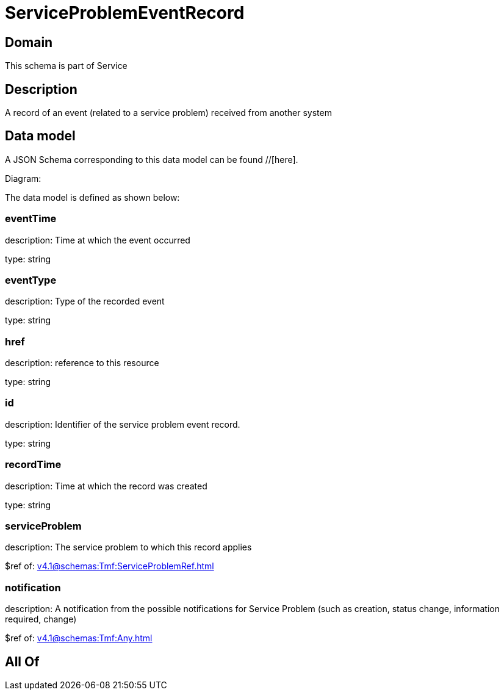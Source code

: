 = ServiceProblemEventRecord

[#domain]
== Domain

This schema is part of Service

[#description]
== Description
A record of an event (related to a service problem) received from another system


[#data_model]
== Data model

A JSON Schema corresponding to this data model can be found //[here].

Diagram:


The data model is defined as shown below:


=== eventTime
description: Time at which the event occurred

type: string


=== eventType
description: Type of the recorded event

type: string


=== href
description: reference to this resource

type: string


=== id
description: Identifier of the service problem event record.

type: string


=== recordTime
description: Time at which the record was created

type: string


=== serviceProblem
description: The service problem to which this record applies

$ref of: xref:v4.1@schemas:Tmf:ServiceProblemRef.adoc[]


=== notification
description: A notification from the possible notifications for Service Problem (such as creation, status change, information required, change)

$ref of: xref:v4.1@schemas:Tmf:Any.adoc[]


[#all_of]
== All Of

